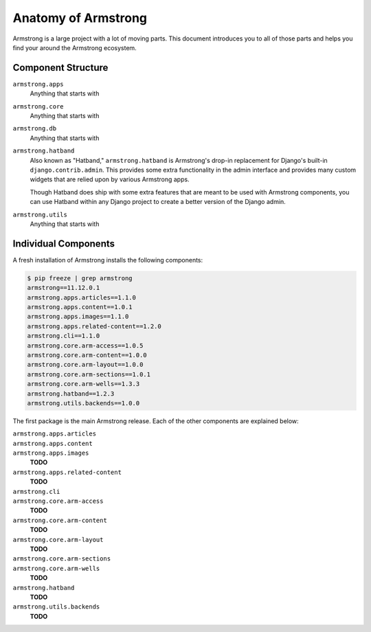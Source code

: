 .. _getting-start/anatomy:

Anatomy of Armstrong
====================
Armstrong is a large project with a lot of moving parts.  This document introduces you to all of those parts and helps you find your around the Armstrong ecosystem.


Component Structure
-------------------
``armstrong.apps``
    Anything that starts with

``armstrong.core``
    Anything that starts with

``armstrong.db``
    Anything that starts with

``armstrong.hatband``
    Also known as "Hatband," ``armstrong.hatband`` is Armstrong's drop-in replacement for Django's built-in ``django.contrib.admin``.  This provides some extra functionality in the admin interface and provides many custom widgets that are relied upon by various Armstrong apps.

    Though Hatband does ship with some extra features that are meant to be used with Armstrong components, you can use Hatband within any Django project to create a better version of the Django admin.

``armstrong.utils``
    Anything that starts with


Individual Components
---------------------
A fresh installation of Armstrong installs the following components:

.. TODO: update with each release
.. code-block:: bash

    $ pip freeze | grep armstrong
    armstrong==11.12.0.1
    armstrong.apps.articles==1.1.0
    armstrong.apps.content==1.0.1
    armstrong.apps.images==1.1.0
    armstrong.apps.related-content==1.2.0
    armstrong.cli==1.1.0
    armstrong.core.arm-access==1.0.5
    armstrong.core.arm-content==1.0.0
    armstrong.core.arm-layout==1.0.0
    armstrong.core.arm-sections==1.0.1
    armstrong.core.arm-wells==1.3.3
    armstrong.hatband==1.2.3
    armstrong.utils.backends==1.0.0

The first package is the main Armstrong release.  Each of the other components are explained below:

``armstrong.apps.articles``
    .. include:: ../../vendor/armstrong.apps.articles/README.rst
       :start-line: 2
       :end-before: Usage

``armstrong.apps.content``
    .. include:: ../../vendor/armstrong.apps.content/README.rst
       :start-line: 2
       :end-before: Usage

``armstrong.apps.images``
    **TODO**

``armstrong.apps.related-content``
    **TODO**

``armstrong.cli``
    .. include:: ../../vendor/armstrong.cli/README.rst
       :start-line: 2
       :end-before: Usage

``armstrong.core.arm-access``
    **TODO**

``armstrong.core.arm-content``
    **TODO**

``armstrong.core.arm-layout``
    **TODO**

``armstrong.core.arm-sections``
    .. include:: ../../vendor/armstrong.core.arm_sections/README.rst
       :start-line: 2
       :end-before: Usage


``armstrong.core.arm-wells``
    **TODO**

``armstrong.hatband``
    **TODO**

``armstrong.utils.backends``
    **TODO**
